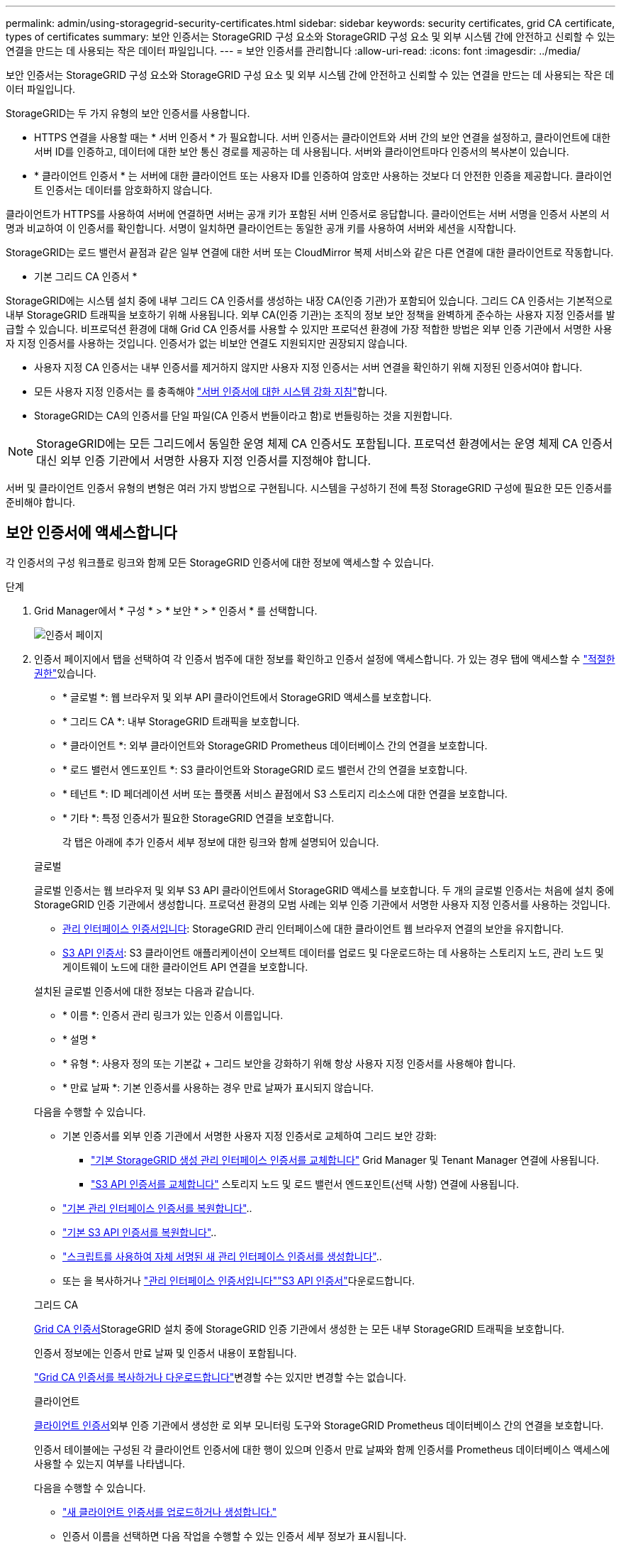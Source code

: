 ---
permalink: admin/using-storagegrid-security-certificates.html 
sidebar: sidebar 
keywords: security certificates, grid CA certificate, types of certificates 
summary: 보안 인증서는 StorageGRID 구성 요소와 StorageGRID 구성 요소 및 외부 시스템 간에 안전하고 신뢰할 수 있는 연결을 만드는 데 사용되는 작은 데이터 파일입니다. 
---
= 보안 인증서를 관리합니다
:allow-uri-read: 
:icons: font
:imagesdir: ../media/


[role="lead"]
보안 인증서는 StorageGRID 구성 요소와 StorageGRID 구성 요소 및 외부 시스템 간에 안전하고 신뢰할 수 있는 연결을 만드는 데 사용되는 작은 데이터 파일입니다.

StorageGRID는 두 가지 유형의 보안 인증서를 사용합니다.

* HTTPS 연결을 사용할 때는 * 서버 인증서 * 가 필요합니다. 서버 인증서는 클라이언트와 서버 간의 보안 연결을 설정하고, 클라이언트에 대한 서버 ID를 인증하고, 데이터에 대한 보안 통신 경로를 제공하는 데 사용됩니다. 서버와 클라이언트마다 인증서의 복사본이 있습니다.
* * 클라이언트 인증서 * 는 서버에 대한 클라이언트 또는 사용자 ID를 인증하여 암호만 사용하는 것보다 더 안전한 인증을 제공합니다. 클라이언트 인증서는 데이터를 암호화하지 않습니다.


클라이언트가 HTTPS를 사용하여 서버에 연결하면 서버는 공개 키가 포함된 서버 인증서로 응답합니다. 클라이언트는 서버 서명을 인증서 사본의 서명과 비교하여 이 인증서를 확인합니다. 서명이 일치하면 클라이언트는 동일한 공개 키를 사용하여 서버와 세션을 시작합니다.

StorageGRID는 로드 밸런서 끝점과 같은 일부 연결에 대한 서버 또는 CloudMirror 복제 서비스와 같은 다른 연결에 대한 클라이언트로 작동합니다.

* 기본 그리드 CA 인증서 *

StorageGRID에는 시스템 설치 중에 내부 그리드 CA 인증서를 생성하는 내장 CA(인증 기관)가 포함되어 있습니다. 그리드 CA 인증서는 기본적으로 내부 StorageGRID 트래픽을 보호하기 위해 사용됩니다. 외부 CA(인증 기관)는 조직의 정보 보안 정책을 완벽하게 준수하는 사용자 지정 인증서를 발급할 수 있습니다. 비프로덕션 환경에 대해 Grid CA 인증서를 사용할 수 있지만 프로덕션 환경에 가장 적합한 방법은 외부 인증 기관에서 서명한 사용자 지정 인증서를 사용하는 것입니다. 인증서가 없는 비보안 연결도 지원되지만 권장되지 않습니다.

* 사용자 지정 CA 인증서는 내부 인증서를 제거하지 않지만 사용자 지정 인증서는 서버 연결을 확인하기 위해 지정된 인증서여야 합니다.
* 모든 사용자 지정 인증서는 를 충족해야 link:../harden/hardening-guideline-for-server-certificates.html["서버 인증서에 대한 시스템 강화 지침"]합니다.
* StorageGRID는 CA의 인증서를 단일 파일(CA 인증서 번들이라고 함)로 번들링하는 것을 지원합니다.



NOTE: StorageGRID에는 모든 그리드에서 동일한 운영 체제 CA 인증서도 포함됩니다. 프로덕션 환경에서는 운영 체제 CA 인증서 대신 외부 인증 기관에서 서명한 사용자 지정 인증서를 지정해야 합니다.

서버 및 클라이언트 인증서 유형의 변형은 여러 가지 방법으로 구현됩니다. 시스템을 구성하기 전에 특정 StorageGRID 구성에 필요한 모든 인증서를 준비해야 합니다.



== 보안 인증서에 액세스합니다

각 인증서의 구성 워크플로 링크와 함께 모든 StorageGRID 인증서에 대한 정보에 액세스할 수 있습니다.

.단계
. Grid Manager에서 * 구성 * > * 보안 * > * 인증서 * 를 선택합니다.
+
image::security_certificates.png[인증서 페이지]

. 인증서 페이지에서 탭을 선택하여 각 인증서 범주에 대한 정보를 확인하고 인증서 설정에 액세스합니다. 가 있는 경우 탭에 액세스할 수 link:admin-group-permissions.html["적절한 권한"]있습니다.
+
** * 글로벌 *: 웹 브라우저 및 외부 API 클라이언트에서 StorageGRID 액세스를 보호합니다.
** * 그리드 CA *: 내부 StorageGRID 트래픽을 보호합니다.
** * 클라이언트 *: 외부 클라이언트와 StorageGRID Prometheus 데이터베이스 간의 연결을 보호합니다.
** * 로드 밸런서 엔드포인트 *: S3 클라이언트와 StorageGRID 로드 밸런서 간의 연결을 보호합니다.
** * 테넌트 *: ID 페더레이션 서버 또는 플랫폼 서비스 끝점에서 S3 스토리지 리소스에 대한 연결을 보호합니다.
** * 기타 *: 특정 인증서가 필요한 StorageGRID 연결을 보호합니다.
+
각 탭은 아래에 추가 인증서 세부 정보에 대한 링크와 함께 설명되어 있습니다.

+
[role="tabbed-block"]
====
.글로벌
--
글로벌 인증서는 웹 브라우저 및 외부 S3 API 클라이언트에서 StorageGRID 액세스를 보호합니다. 두 개의 글로벌 인증서는 처음에 설치 중에 StorageGRID 인증 기관에서 생성합니다. 프로덕션 환경의 모범 사례는 외부 인증 기관에서 서명한 사용자 지정 인증서를 사용하는 것입니다.

*** <<관리 인터페이스 인증서입니다>>: StorageGRID 관리 인터페이스에 대한 클라이언트 웹 브라우저 연결의 보안을 유지합니다.
*** <<S3 API 인증서>>: S3 클라이언트 애플리케이션이 오브젝트 데이터를 업로드 및 다운로드하는 데 사용하는 스토리지 노드, 관리 노드 및 게이트웨이 노드에 대한 클라이언트 API 연결을 보호합니다.


설치된 글로벌 인증서에 대한 정보는 다음과 같습니다.

*** * 이름 *: 인증서 관리 링크가 있는 인증서 이름입니다.
*** * 설명 *
*** * 유형 *: 사용자 정의 또는 기본값 + 그리드 보안을 강화하기 위해 항상 사용자 지정 인증서를 사용해야 합니다.
*** * 만료 날짜 *: 기본 인증서를 사용하는 경우 만료 날짜가 표시되지 않습니다.


다음을 수행할 수 있습니다.

*** 기본 인증서를 외부 인증 기관에서 서명한 사용자 지정 인증서로 교체하여 그리드 보안 강화:
+
**** link:configuring-custom-server-certificate-for-grid-manager-tenant-manager.html["기본 StorageGRID 생성 관리 인터페이스 인증서를 교체합니다"] Grid Manager 및 Tenant Manager 연결에 사용됩니다.
**** link:configuring-custom-server-certificate-for-storage-node.html["S3 API 인증서를 교체합니다"] 스토리지 노드 및 로드 밸런서 엔드포인트(선택 사항) 연결에 사용됩니다.


*** link:configuring-custom-server-certificate-for-grid-manager-tenant-manager.html#restore-the-default-management-interface-certificate["기본 관리 인터페이스 인증서를 복원합니다"]..
*** link:configuring-custom-server-certificate-for-storage-node.html#restore-the-default-s3-api-certificate["기본 S3 API 인증서를 복원합니다"]..
*** link:configuring-custom-server-certificate-for-grid-manager-tenant-manager.html#use-a-script-to-generate-a-new-self-signed-management-interface-certificate["스크립트를 사용하여 자체 서명된 새 관리 인터페이스 인증서를 생성합니다"]..
*** 또는 을 복사하거나 link:configuring-custom-server-certificate-for-grid-manager-tenant-manager.html#download-or-copy-the-management-interface-certificate["관리 인터페이스 인증서입니다"]link:configuring-custom-server-certificate-for-storage-node.html#download-or-copy-the-s3-api-certificate["S3 API 인증서"]다운로드합니다.


--
.그리드 CA
--
<<gridca_details,Grid CA 인증서>>StorageGRID 설치 중에 StorageGRID 인증 기관에서 생성한 는 모든 내부 StorageGRID 트래픽을 보호합니다.

인증서 정보에는 인증서 만료 날짜 및 인증서 내용이 포함됩니다.

link:copying-storagegrid-system-ca-certificate.html["Grid CA 인증서를 복사하거나 다운로드합니다"]변경할 수는 있지만 변경할 수는 없습니다.

--
.클라이언트
--
<<adminclientcert_details,클라이언트 인증서>>외부 인증 기관에서 생성한 로 외부 모니터링 도구와 StorageGRID Prometheus 데이터베이스 간의 연결을 보호합니다.

인증서 테이블에는 구성된 각 클라이언트 인증서에 대한 행이 있으며 인증서 만료 날짜와 함께 인증서를 Prometheus 데이터베이스 액세스에 사용할 수 있는지 여부를 나타냅니다.

다음을 수행할 수 있습니다.

*** link:configuring-administrator-client-certificates.html#add-client-certificates["새 클라이언트 인증서를 업로드하거나 생성합니다."]
*** 인증서 이름을 선택하면 다음 작업을 수행할 수 있는 인증서 세부 정보가 표시됩니다.
+
**** link:configuring-administrator-client-certificates.html#edit-client-certificates["클라이언트 인증서 이름을 변경합니다."]
**** link:configuring-administrator-client-certificates.html#edit-client-certificates["Prometheus 액세스 권한을 설정합니다."]
**** link:configuring-administrator-client-certificates.html#edit-client-certificates["클라이언트 인증서를 업로드하고 교체합니다."]
**** link:configuring-administrator-client-certificates.html#download-or-copy-client-certificates["클라이언트 인증서를 복사하거나 다운로드합니다."]
**** link:configuring-administrator-client-certificates.html#remove-client-certificates["클라이언트 인증서를 제거합니다."]


*** 작업 * 을 선택하여 빠르게 link:configuring-administrator-client-certificates.html#edit-client-certificates["편집"]또는 link:configuring-administrator-client-certificates.html#attach-new-client-certificate["첨부"] link:configuring-administrator-client-certificates.html#remove-client-certificates["제거"]클라이언트 인증서를 선택합니다. 클라이언트 인증서를 최대 10개까지 선택하고 * Actions * > * Remove * 를 사용하여 한 번에 제거할 수 있습니다.


--
.부하 분산 장치 엔드포인트
--
<<로드 밸런서 끝점 인증서,로드 밸런서 끝점 인증서>> 게이트웨이 노드 및 관리 노드에서 S3 클라이언트와 StorageGRID 로드 밸런서 서비스 간의 연결을 보호합니다.

로드 밸런서 끝점 테이블에는 구성된 각 로드 밸런서 끝점에 대한 행이 있으며, 글로벌 S3 API 인증서나 사용자 지정 로드 밸런서 끝점 인증서가 끝점에 사용되고 있는지 여부를 나타냅니다. 각 인증서의 만료 날짜도 표시됩니다.


NOTE: 끝점 인증서 변경 내용을 모든 노드에 적용하는 데 최대 15분이 걸릴 수 있습니다.

다음을 수행할 수 있습니다.

*** link:configuring-load-balancer-endpoints.html["로드 밸런서 끝점을 봅니다"]인증서 세부 정보가 포함됩니다.
*** link:../fabricpool/creating-load-balancer-endpoint-for-fabricpool.html["FabricPool에 대한 로드 밸런서 끝점 인증서를 지정합니다."]
*** link:configuring-load-balancer-endpoints.html["글로벌 S3 API 인증서를 사용합니다"] 새 로드 밸런서 엔드포인트 인증서를 생성하는 대신


--
.테넌트
--
테넌트는 또는 <<플랫폼 서비스 끝점 인증서,플랫폼 서비스 끝점 인증서>> 를 사용하여 StorageGRID과의 연결을 보호할 수 <<ID 페더레이션 인증서,ID 페더레이션 서버 인증서>>있습니다.

테넌트 테이블에는 각 테넌트에 대한 행이 있으며 각 테넌트가 자체 ID 소스 또는 플랫폼 서비스를 사용할 수 있는 권한이 있는지 여부를 나타냅니다.

다음을 수행할 수 있습니다.

*** link:../tenant/signing-in-to-tenant-manager.html["테넌트 관리자에 로그인할 테넌트 이름을 선택합니다"]
*** link:../tenant/using-identity-federation.html["테넌트 이름을 선택하여 테넌트 ID 페더레이션 세부 정보를 봅니다"]
*** link:../tenant/editing-platform-services-endpoint.html["테넌트 이름을 선택하여 테넌트 플랫폼 서비스 세부 정보를 봅니다"]
*** link:../tenant/creating-platform-services-endpoint.html["엔드포인트 생성 중에 플랫폼 서비스 끝점 인증서를 지정합니다"]


--
.기타
--
StorageGRID는 특정 목적으로 다른 보안 인증서를 사용합니다. 이러한 인증서는 기능 이름으로 나열됩니다. 기타 보안 인증서에는 다음이 포함됩니다.

*** <<Cloud Storage Pool 엔드포인트 인증서입니다,클라우드 스토리지 풀 인증서>>
*** <<이메일 경고 알림 인증서입니다,이메일 경고 알림 인증서>>
*** <<외부 syslog 서버 인증서입니다,외부 syslog 서버 인증서>>
*** <<grid-federation-certificate,그리드 페더레이션 연결 인증서>>
*** <<ID 페더레이션 인증서,ID 페더레이션 인증서>>
*** <<KMS(키 관리 서버) 인증서,KMS(키 관리 서버) 인증서>>
*** <<SSO(Single Sign-On) 인증서,SSO(Single Sign-On) 인증서>>


정보는 함수에 사용되는 인증서 유형과 해당 서버 및 클라이언트 인증서 만료 날짜를 나타냅니다. 기능 이름을 선택하면 인증서 세부 정보를 보고 편집할 수 있는 브라우저 탭이 열립니다.


NOTE: 가 있는 경우에만 다른 인증서의 정보를 보고 액세스할 수 link:admin-group-permissions.html["적절한 권한"]있습니다.

다음을 수행할 수 있습니다.

*** link:../ilm/creating-cloud-storage-pool.html["S3, C2S S3 또는 Azure에 대한 클라우드 스토리지 풀 인증서를 지정합니다"]
*** link:../monitor/email-alert-notifications.html["경고 e-메일 알림에 사용할 인증서를 지정합니다"]
*** link:../monitor/configure-audit-messages.html#use-external-syslog-server["외부 syslog 서버에 인증서를 사용합니다"]
*** link:grid-federation-manage-connection.html#rotate-connection-certificates["그리드 페더레이션 연결 인증서를 회전합니다"]
*** link:using-identity-federation.html["ID 페더레이션 인증서를 보고 편집합니다"]
*** link:kms-adding.html["KMS(키 관리 서버) 서버 및 클라이언트 인증서를 업로드합니다"]
*** link:creating-relying-party-trusts-in-ad-fs.html#create-a-relying-party-trust-manually["신뢰할 수 있는 당사자 트러스트를 위해 SSO 인증서를 수동으로 지정합니다"]


--
====






== 보안 인증서 세부 정보입니다

각 보안 인증서 유형은 구현 지침에 대한 링크와 함께 아래에 설명되어 있습니다.



=== 관리 인터페이스 인증서입니다

[cols="1a,1a,1a,1a"]
|===
| 인증서 유형입니다 | 설명 | 내비게이션 위치 | 세부 정보 


 a| 
서버
 a| 
클라이언트 웹 브라우저와 StorageGRID 관리 인터페이스 간의 연결을 인증하여 사용자가 보안 경고 없이 그리드 관리자 및 테넌트 관리자에 액세스할 수 있도록 합니다.

또한 이 인증서는 Grid Management API 및 테넌트 관리 API 연결을 인증합니다.

설치 중에 생성된 기본 인증서를 사용하거나 사용자 지정 인증서를 업로드할 수 있습니다.
 a| 
* 구성 * > * 보안 * > * 인증서 * 에서 * 글로벌 * 탭을 선택한 다음 * 관리 인터페이스 인증서 * 를 선택합니다
 a| 
link:configuring-custom-server-certificate-for-grid-manager-tenant-manager.html["관리 인터페이스 인증서를 구성합니다"]

|===


=== S3 API 인증서

[cols="1a,1a,1a,1a"]
|===
| 인증서 유형입니다 | 설명 | 내비게이션 위치 | 세부 정보 


 a| 
서버
 a| 
스토리지 노드 및 로드 밸런서 엔드포인트에 대한 보안 S3 클라이언트 연결을 인증합니다(선택 사항).
 a| 
* configuration * > * Security * > * Certificates * 에서 * 글로벌 * 탭을 선택한 다음 * S3 API certificate * 를 선택합니다
 a| 
link:configuring-custom-server-certificate-for-storage-node.html["S3 API 인증서를 구성합니다"]

|===


=== Grid CA 인증서

를 <<gridca_details,기본 그리드 CA 인증서 설명입니다>>참조하십시오.



=== 관리자 클라이언트 인증서입니다

[cols="1a,1a,1a,1a"]
|===
| 인증서 유형입니다 | 설명 | 내비게이션 위치 | 세부 정보 


 a| 
클라이언트
 a| 
각 클라이언트에 설치되어 StorageGRID에서 외부 클라이언트 액세스를 인증할 수 있습니다.

* 권한이 있는 외부 클라이언트가 StorageGRID Prometheus 데이터베이스에 액세스할 수 있습니다.
* 외부 도구를 사용하여 StorageGRID를 안전하게 모니터링할 수 있습니다.

 a| 
구성 * > * 보안 * > * 인증서 * 를 선택한 다음 * 클라이언트 * 탭을 선택합니다
 a| 
link:configuring-administrator-client-certificates.html["클라이언트 인증서를 구성합니다"]

|===


=== 로드 밸런서 끝점 인증서

[cols="1a,1a,1a,1a"]
|===
| 인증서 유형입니다 | 설명 | 내비게이션 위치 | 세부 정보 


 a| 
서버
 a| 
게이트웨이 노드 및 관리 노드에서 S3 클라이언트와 StorageGRID 로드 밸런서 서비스 간의 연결을 인증합니다. 로드 밸런서 끝점을 구성할 때 로드 밸런서 인증서를 업로드하거나 생성할 수 있습니다. 클라이언트 응용 프로그램은 StorageGRID에 연결할 때 로드 밸런서 인증서를 사용하여 개체 데이터를 저장하고 검색합니다.

전역  인증서의 사용자 지정 버전을 사용하여 부하 분산 서비스에 대한 연결을 인증할 수도 <<S3 API 인증서>>있습니다. 글로벌 인증서를 사용하여 로드 밸런서 연결을 인증하는 경우 각 로드 밸런서 끝점에 대해 별도의 인증서를 업로드하거나 생성할 필요가 없습니다.

* 참고: * 로드 밸런서 인증에 사용되는 인증서는 일반적인 StorageGRID 작업 중에 가장 많이 사용되는 인증서입니다.
 a| 
구성 * > * 네트워크 * > * 로드 밸런서 엔드포인트 *
 a| 
* link:configuring-load-balancer-endpoints.html["로드 밸런서 엔드포인트를 구성합니다"]
* link:../fabricpool/creating-load-balancer-endpoint-for-fabricpool.html["FabricPool용 로드 밸런서 끝점을 만듭니다"]


|===


=== Cloud Storage Pool 엔드포인트 인증서입니다

[cols="1a,1a,1a,1a"]
|===
| 인증서 유형입니다 | 설명 | 내비게이션 위치 | 세부 정보 


 a| 
서버
 a| 
StorageGRID 클라우드 스토리지 풀에서 S3 Glacier 또는 Microsoft Azure Blob 스토리지와 같은 외부 스토리지 위치로 연결을 인증합니다. 각 클라우드 공급자 유형에는 다른 인증서가 필요합니다.
 a| 
ILM * > * 스토리지 풀 *
 a| 
link:../ilm/creating-cloud-storage-pool.html["클라우드 스토리지 풀을 생성합니다"]

|===


=== 이메일 경고 알림 인증서입니다

[cols="1a,1a,1a,1a"]
|===
| 인증서 유형입니다 | 설명 | 내비게이션 위치 | 세부 정보 


 a| 
서버 및 클라이언트
 a| 
SMTP 이메일 서버와 알림 알림에 사용되는 StorageGRID 간의 연결을 인증합니다.

* SMTP 서버와의 통신에 TLS(Transport Layer Security)가 필요한 경우 전자 메일 서버 CA 인증서를 지정해야 합니다.
* SMTP 전자 메일 서버에 인증을 위해 클라이언트 인증서가 필요한 경우에만 클라이언트 인증서를 지정합니다.

 a| 
* 알림 * > * 이메일 설정 *
 a| 
link:../monitor/email-alert-notifications.html["알림에 대한 이메일 알림을 설정합니다"]

|===


=== 외부 syslog 서버 인증서입니다

[cols="1a,1a,1a,1a"]
|===
| 인증서 유형입니다 | 설명 | 내비게이션 위치 | 세부 정보 


 a| 
서버
 a| 
StorageGRID에서 이벤트를 기록하는 외부 syslog 서버 간의 TLS 또는 RELP/TLS 연결을 인증합니다.

* 참고: * 외부 syslog 서버에 대한 TCP, RELP/TCP 및 UDP 연결에는 외부 syslog 서버 인증서가 필요하지 않습니다.
 a| 
* 구성 * > * 모니터링 * > * 감사 및 syslog 서버 *
 a| 
link:../monitor/configure-audit-messages.html#use-external-syslog-server["외부 syslog 서버를 사용합니다"]

|===


=== [[grid-federation-certificate]] 그리드 페더레이션 연결 인증서

[cols="1a,1a,1a,1a"]
|===
| 인증서 유형입니다 | 설명 | 내비게이션 위치 | 세부 정보 


 a| 
서버 및 클라이언트
 a| 
그리드 페더레이션 연결에서 현재 StorageGRID 시스템과 다른 그리드 간에 전송된 정보를 인증하고 암호화합니다.
 a| 
* 구성 * > * 시스템 * > * 그리드 페더레이션 *
 a| 
* link:grid-federation-create-connection.html["그리드 페더레이션 연결을 만듭니다"]
* link:grid-federation-manage-connection.html#rotate_grid_fed_certificates["연결 인증서를 회전합니다"]


|===


=== ID 페더레이션 인증서

[cols="1a,1a,1a,1a"]
|===
| 인증서 유형입니다 | 설명 | 내비게이션 위치 | 세부 정보 


 a| 
서버
 a| 
Active Directory, OpenLDAP 또는 Oracle Directory Server와 같은 외부 ID 공급자와 StorageGRID 간의 연결을 인증합니다. ID 페더레이션에 사용됩니다. 이 페더레이션을 사용하면 외부 시스템에서 관리 그룹 및 사용자를 관리할 수 있습니다.
 a| 
* 구성 * > * 액세스 제어 * > * ID 페더레이션 *
 a| 
link:using-identity-federation.html["ID 페더레이션을 사용합니다"]

|===


=== KMS(키 관리 서버) 인증서

[cols="1a,1a,1a,1a"]
|===
| 인증서 유형입니다 | 설명 | 내비게이션 위치 | 세부 정보 


 a| 
서버 및 클라이언트
 a| 
StorageGRID와 StorageGRID 어플라이언스 노드에 암호화 키를 제공하는 외부 키 관리 서버(KMS) 간의 연결을 인증합니다.
 a| 
구성 * > * 보안 * > * 키 관리 서버 *
 a| 
link:kms-adding.html["KMS(키 관리 서버) 추가"]

|===


=== 플랫폼 서비스 끝점 인증서

[cols="1a,1a,1a,1a"]
|===
| 인증서 유형입니다 | 설명 | 내비게이션 위치 | 세부 정보 


 a| 
서버
 a| 
StorageGRID 플랫폼 서비스에서 S3 스토리지 리소스에 대한 연결을 인증합니다.
 a| 
* 테넌트 관리자 * > * 스토리지(S3) * > * 플랫폼 서비스 엔드포인트 *
 a| 
link:../tenant/creating-platform-services-endpoint.html["플랫폼 서비스 끝점을 만듭니다"]

link:../tenant/editing-platform-services-endpoint.html["플랫폼 서비스 끝점을 편집합니다"]

|===


=== SSO(Single Sign-On) 인증서

[cols="1a,1a,1a,1a"]
|===
| 인증서 유형입니다 | 설명 | 내비게이션 위치 | 세부 정보 


 a| 
서버
 a| 
AD FS(Active Directory Federation Services)와 같은 ID 페더레이션 서비스와 SSO(Single Sign-On) 요청에 사용되는 StorageGRID 간의 연결을 인증합니다.
 a| 
* 구성 * > * 액세스 제어 * > * Single Sign-On *
 a| 
link:configuring-sso.html["Single Sign-On 구성"]

|===


== 인증서 예



=== 예 1: 부하 분산 서비스

이 예에서 StorageGRID는 서버 역할을 합니다.

. 로드 밸런서 끝점을 구성하고 StorageGRID에서 서버 인증서를 업로드하거나 생성합니다.
. 로드 밸런서 끝점에 대한 S3 클라이언트 연결을 구성하고 동일한 인증서를 클라이언트에 업로드합니다.
. 클라이언트가 데이터를 저장하거나 검색하려는 경우 HTTPS를 사용하여 로드 밸런서 끝점에 연결합니다.
. StorageGRID는 공개 키가 포함된 서버 인증서와 개인 키를 기반으로 하는 서명으로 응답합니다.
. 클라이언트는 서버 서명을 인증서 사본의 서명과 비교하여 이 인증서를 확인합니다. 서명이 일치하면 클라이언트는 동일한 공개 키를 사용하여 세션을 시작합니다.
. 클라이언트가 StorageGRID로 개체 데이터를 보냅니다.




=== 예 2: 외부 키 관리 서버(KMS)

이 예에서 StorageGRID는 클라이언트 역할을 합니다.

. 외부 키 관리 서버 소프트웨어를 사용하면 StorageGRID를 KMS 클라이언트로 구성하고 CA 서명된 서버 인증서, 공용 클라이언트 인증서 및 클라이언트 인증서에 대한 개인 키를 얻을 수 있습니다.
. Grid Manager를 사용하여 KMS 서버를 구성하고 서버 및 클라이언트 인증서와 클라이언트 개인 키를 업로드합니다.
. StorageGRID 노드에 암호화 키가 필요한 경우, 이 노드는 인증서의 데이터와 개인 키를 기반으로 하는 서명을 포함하는 KMS 서버에 요청합니다.
. KMS 서버는 인증서 서명의 유효성을 검사하고 StorageGRID를 신뢰할 수 있는지 결정합니다.
. KMS 서버는 검증된 연결을 사용하여 응답합니다.

